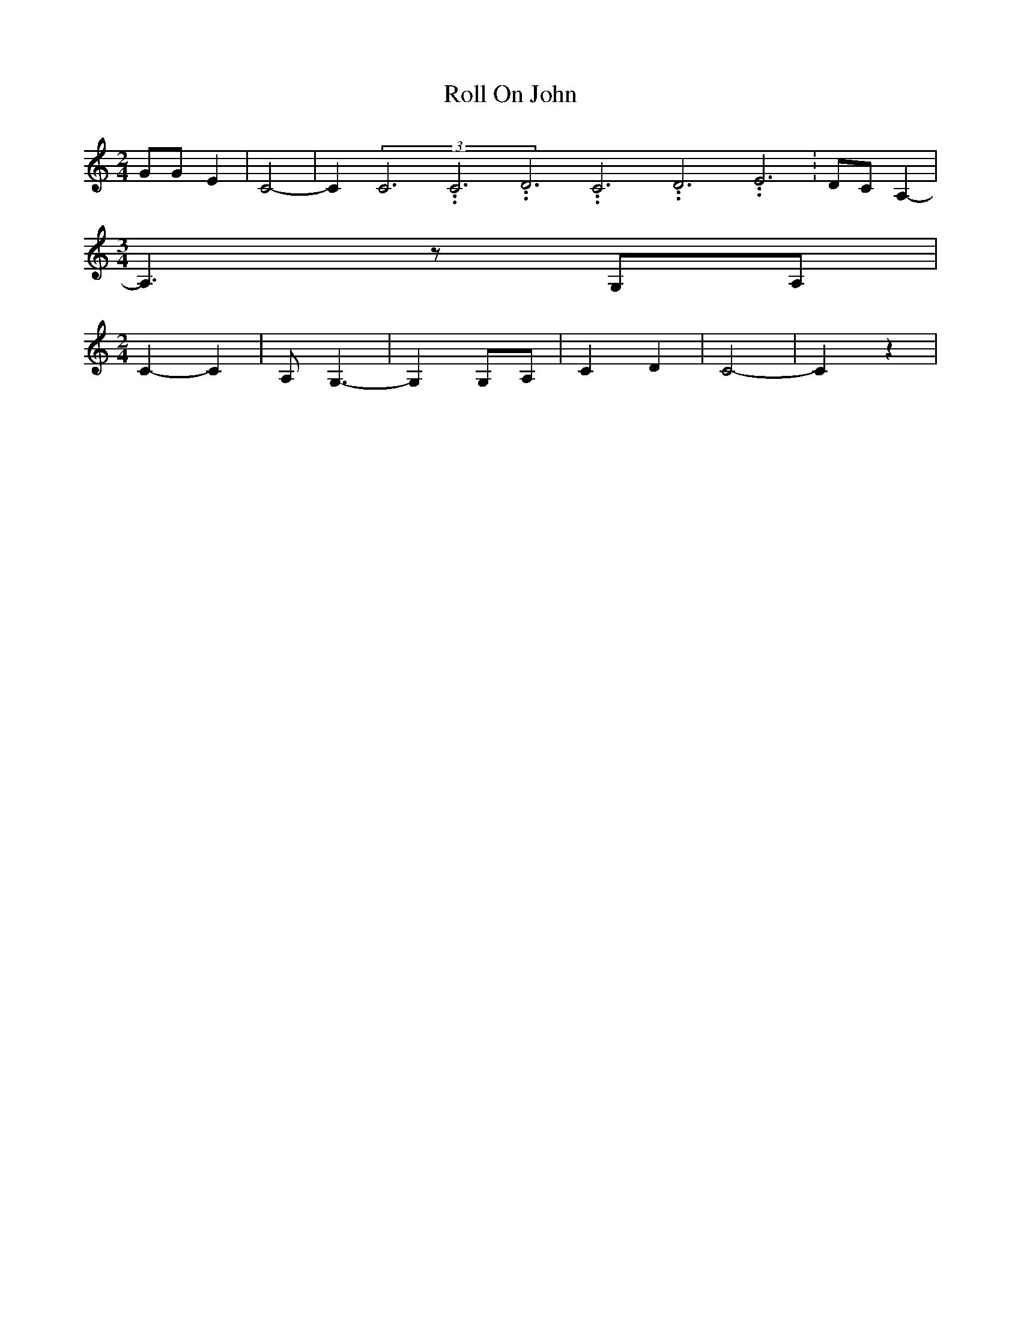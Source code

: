 % Generated more or less automatically by swtoabc by Erich Rickheit KSC
X:1
T:Roll On John
M:2/4
L:1/4
K:C
 G/2G/2 E| C2-| C(3C3.99999962500005/11.9999985000002C3.99999962500005/11.9999985000002D3.99999962500005/11.9999985000002C3.99999962500005/11.9999985000002D3.99999962500005/11.9999985000002E3.99999962500005/11.9999985000002|\
 D/2C/2 A,-|
M:3/4
 A,3/2 z/2G,/2-A,/2|
M:2/4
 C- C| A,/2- G,3/2-| G, G,/2A,/2| C D| C2-| C z|

